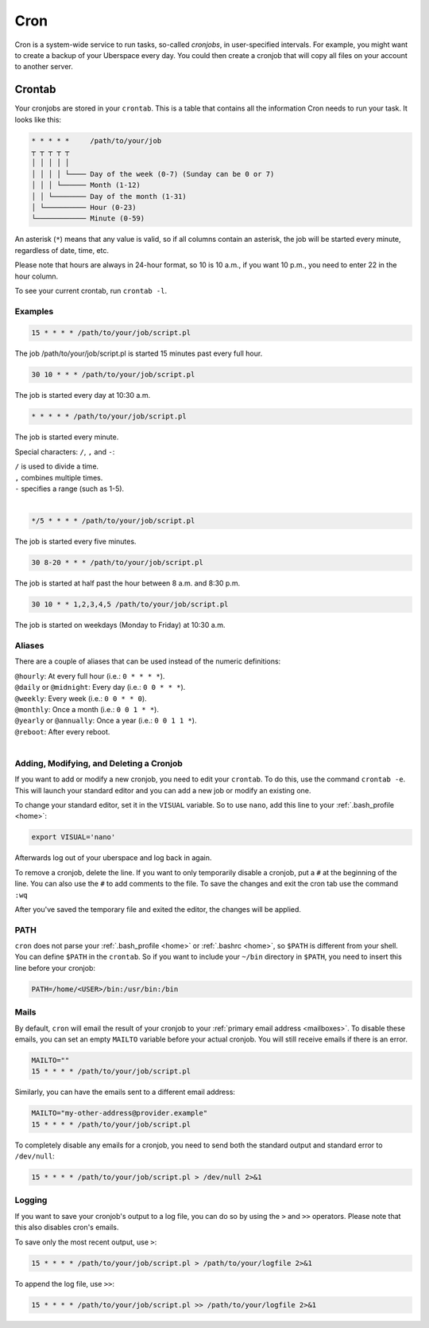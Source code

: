 .. _cron:

####
Cron
####

Cron is a system-wide service to run tasks, so-called `cronjobs`, in user-specified intervals. For example, you might want to create a backup of your Uberspace every day. You could then create a cronjob that will copy all files on your account to another server. 

Crontab
=======

Your cronjobs are stored in your ``crontab``. This is a table that contains all the information Cron needs to run your task. It looks like this:

.. code-block:: none

 * * * * *     /path/to/your/job
 ┬ ┬ ┬ ┬ ┬
 │ │ │ │ │
 │ │ │ │ └──── Day of the week (0-7) (Sunday can be 0 or 7)
 │ │ │ └────── Month (1-12)
 │ │ └──────── Day of the month (1-31)
 │ └────────── Hour (0-23)
 └──────────── Minute (0-59)

An asterisk (``*``) means that any value is valid, so if all columns contain an asterisk, the job will be started every minute, regardless of date, time, etc.

Please note that hours are always in 24-hour format, so 10 is 10 a.m., if you want 10 p.m., you need to enter 22 in the hour column.

To see your current crontab, run ``crontab -l``.

Examples
--------

.. code-block:: none

 15 * * * * /path/to/your/job/script.pl

The job /path/to/your/job/script.pl is started 15 minutes past every full hour.

.. code-block:: none

 30 10 * * * /path/to/your/job/script.pl

The job is started every day at 10:30 a.m. 

.. code-block:: none

 * * * * * /path/to/your/job/script.pl

The job is started every minute.

Special characters: ``/``, ``,`` and ``-``:

| ``/`` is used to divide a time.
| ``,`` combines multiple times.
| ``-`` specifies a range (such as 1-5).
| 

.. code-block:: none

 */5 * * * * /path/to/your/job/script.pl

The job is started every five minutes.

.. code-block:: none

 30 8-20 * * * /path/to/your/job/script.pl

The job is started at half past the hour between 8 a.m. and 8:30 p.m.

.. code-block:: none

 30 10 * * 1,2,3,4,5 /path/to/your/job/script.pl

The job is started on weekdays (Monday to Friday) at 10:30 a.m.

Aliases
-------

There are a couple of aliases that can be used instead of the numeric definitions:

| ``@hourly``: At every full hour (i.e.: ``0 * * * *``).
| ``@daily`` or ``@midnight``: Every day (i.e.: ``0 0 * * *``).
| ``@weekly``: Every week (i.e.: ``0 0 * * 0``).
| ``@monthly``: Once a month (i.e.: ``0 0 1 * *``).
| ``@yearly`` or ``@annually``: Once a year (i.e.: ``0 0 1 1 *``).
| ``@reboot``: After every reboot.
| 

Adding, Modifying, and Deleting a Cronjob
-----------------------------------------

If you want to add or modify a new cronjob, you need to edit your ``crontab``. To do this, use the command ``crontab -e``. This will launch your standard editor and you can add a new job or modify an existing one. 

To change your standard editor, set it in the ``VISUAL`` variable. So to use ``nano``, add this line to your :ref:`.bash_profile <home>`:

.. code-block:: none

 export VISUAL='nano'

Afterwards log out of your uberspace and log back in again.

To remove a cronjob, delete the line. If you want to only temporarily disable a cronjob, put a ``#`` at the beginning of the line. You can also use the ``#`` to add comments to the file.
To save the changes and exit the cron tab use the command ``:wq``

After you've saved the temporary file and exited the editor, the changes will be applied.

PATH
----

``cron`` does not parse your :ref:`.bash_profile <home>` or :ref:`.bashrc <home>`, so ``$PATH`` is different from your shell. You can define ``$PATH`` in the ``crontab``. So if you want to include your ``~/bin`` directory in ``$PATH``, you need to insert this line before your cronjob: 

.. code-block:: none

 PATH=/home/<USER>/bin:/usr/bin:/bin



Mails
-----

By default, ``cron`` will email the result of your cronjob to your :ref:`primary email address <mailboxes>`. To disable these emails, you can set an empty ``MAILTO`` variable before your actual cronjob. You will still receive emails if there is an error.

.. code-block:: none

 MAILTO=""
 15 * * * * /path/to/your/job/script.pl

Similarly, you can have the emails sent to a different email address:

.. code-block:: none

 MAILTO="my-other-address@provider.example"
 15 * * * * /path/to/your/job/script.pl

To completely disable any emails for a cronjob, you need to send both the standard output and standard error to ``/dev/null``:

.. code-block:: none

  15 * * * * /path/to/your/job/script.pl > /dev/null 2>&1

Logging
-------

If you want to save your cronjob's output to a log file, you can do so by using the ``>`` and ``>>`` operators. Please note that this also disables cron's emails.

To save only the most recent output, use ``>``:

.. code-block:: none

 15 * * * * /path/to/your/job/script.pl > /path/to/your/logfile 2>&1

To append the log file, use ``>>``:

.. code-block:: none

 15 * * * * /path/to/your/job/script.pl >> /path/to/your/logfile 2>&1
